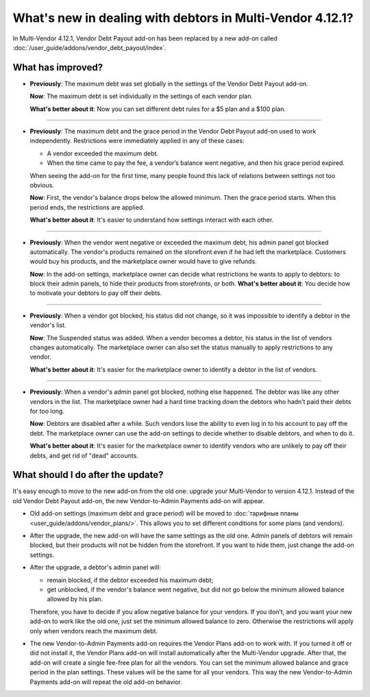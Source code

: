 **********************************************************
What's new in dealing with debtors in Multi-Vendor 4.12.1?
**********************************************************

In Multi-Vendor 4.12.1, Vendor Debt Payout add-on has been replaced by a new add-on called :doc:`/user_guide/addons/vendor_debt_payout/index`.

What has improved?
==================

* **Previously**: The maximum debt was set globally in the settings of the Vendor Debt Payout add-on.
 
  **Now**: The maximum debt is set individually in the settings of each vendor plan.

  **What's better about it**: Now you can set different debt rules for a $5 plan and a $100 plan.
  
------  
 
* **Previously**: The maximum debt and the grace period in the Vendor Debt Payout add-on used to work independently. Restrictions were immediately applied in any of these cases:

  * A vendor exceeded the maximum debt.

  * When the time came to pay the fee, a vendor’s balance went negative, and then his grace period expired.
  
  When seeing the add-on for the first time, many people found this lack of relations between settings not too obvious.

  **Now**: First, the vendor's balance drops below the allowed minimum. Then the grace period starts. When this period ends, the restrictions are applied.

  **What's better about it**: It's easier to understand how settings interact with each other.
  
------

* **Previously**: When the vendor went negative or exceeded the maximum debt, his admin panel got blocked automatically. The vendor's products remained on the storefront even if he had left the marketplace. Customers would buy his products, and the marketplace owner would have to give refunds.

  **Now**: In the add-on settings, marketplace owner can decide what restrictions he wants to apply to debtors: to block their admin panels, to hide their products from storefronts, or both. 
  **What's better about it**: You decide how to motivate your debtors to pay off their debts.
  
------

* **Previously**: When a vendor got blocked, his status did not change, so it was impossible to identify a debtor in the vendor's list.

  **Now**: The Suspended status was added. When a vendor becomes a debtor, his status in the list of vendors changes automatically. The marketplace owner can also set the status manually to apply restrictions to any vendor.

  **What's better about it**: It's easier for the marketplace owner to identify a debtor in the list of vendors.
  
------

* **Previously**: When a vendor's admin panel got blocked, nothing else happened. The debtor was like any other vendors in the list. The marketplace owner had a hard time tracking down the debtors who hadn’t paid their debts for too long.

  **Now**: Debtors are disabled after a while. Such vendors lose the ability to even log in to his account to pay off the debt. The marketplace owner can use the add-on settings to decide whether to disable debtors, and when to do it.

  **What's better about it**: It's easier for the marketplace owner to identify vendors who are unlikely to pay off their debts, and get rid of "dead" accounts.

What should I do after the update?
==================================

It's easy enough to move to the new add-on from the old one: upgrade your Multi-Vendor to version 4.12.1. Instead of the old Vendor Debt Payout add-on, the new Vendor-to-Admin Payments add-on will appear.

* Old add-on settings (maximum debt and grace period) will be moved to :doc:`тарифные планы <user_guide/addons/vendor_plans/>`. This allows you to set different conditions for some plans (and vendors). 

* After the upgrade, the new add-on will have the same settings as the old one. Admin panels of debtors will remain blocked, but their products will not be hidden from the storefront. If you want to hide them, just change the add-on settings. 
* After the upgrade, a debtor's admin panel will:

  * remain blocked, if the debtor exceeded his maximum debt;

  * get unblocked, if the vendor's balance went negative, but did not go below the minimum allowed balance allowed by his plan.

  Therefore, you have to decide if you allow negative balance for your vendors. If you don’t, and you want your new add-on to work like the old one, just set the minimum allowed balance to zero. Otherwise the restrictions will apply only when vendors reach the maximum debt.

* The new Vendor-to-Admin Payments add-on requires the Vendor Plans add-on to work with. If you turned it off or did not install it, the Vendor Plans add-on will install automatically after the Multi-Vendor upgrade. After that, the add-on will create a single fee-free plan for all the vendors. You can set the minimum allowed balance and grace period in the plan settings. These values will be the same for all your vendors. This way the new Vendor-to-Admin Payments add-on will repeat the old add-on behavior.